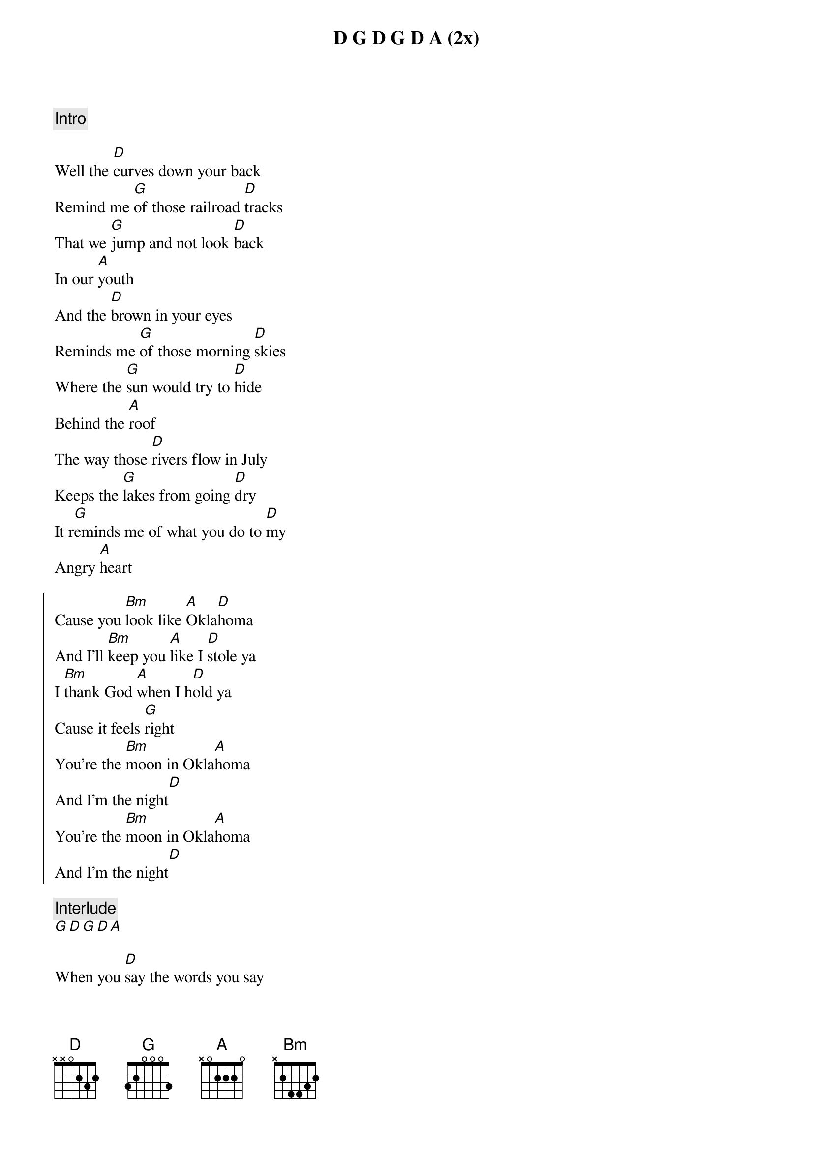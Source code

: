 {comment: Intro}
D G D G D A (2x)

{start_of_verse}
Well the [D]curves down your back
Remind me [G]of those railroad [D]tracks
That we [G]jump and not look [D]back
In our [A]youth
And the [D]brown in your eyes
Reminds me [G]of those morning [D]skies
Where the [G]sun would try to [D]hide
Behind the [A]roof
The way those [D]rivers flow in July
Keeps the [G]lakes from going [D]dry
It r[G]eminds me of what you do to [D]my
Angry [A]heart
{end_of_verse}

{start_of_chorus}
Cause you [Bm]look like [A]Okla[D]homa
And I'll [Bm]keep you [A]like I [D]stole ya
I [Bm]thank God [A]when I h[D]old ya
Cause it feels [G]right
You're the [Bm]moon in Okla[A]homa
And I'm the night[D]
You're the [Bm]moon in Okla[A]homa
And I'm the night[D]
{end_of_chorus}

{comment: Interlude}
[G][D][G][D][A]

{start_of_verse}
When you [D]say the words you say
It rem[G]inds me of the [D]days
We'd go [G]dancin' downtown
[D]Chemicals in our [A]brains
When you [D]move the way you move
It rem[G]inds me of the [D]grain
The [G]twists and turns
And [D]plays among the [A]plains
{end_of_verse}

{start_of_chorus}
Cause you [Bm]look like [A]Okla[D]homa
And I'll [Bm]keep you [A]like I [D]stole ya
And I [Bm]thank God [A]when I h[D]old ya
Cause it feels [G]right
You're the [Bm]moon in Okla[A]homa
And I'm the night[D]
You're the [Bm]moon in Okla[A]homa
And I'm the night[D]
Well you [Bm]look like [A]Okla[D]homa
And I'll [Bm]keep you [A]like I [D]stole ya
And I [Bm]thank God [A]when I h[D]old ya
Cause it feels right[G]
You're the [Bm]moon in Okla[A]homa
And I'm the night[D]
{end_of_chorus}

{comment: Outro}
G D G D A

